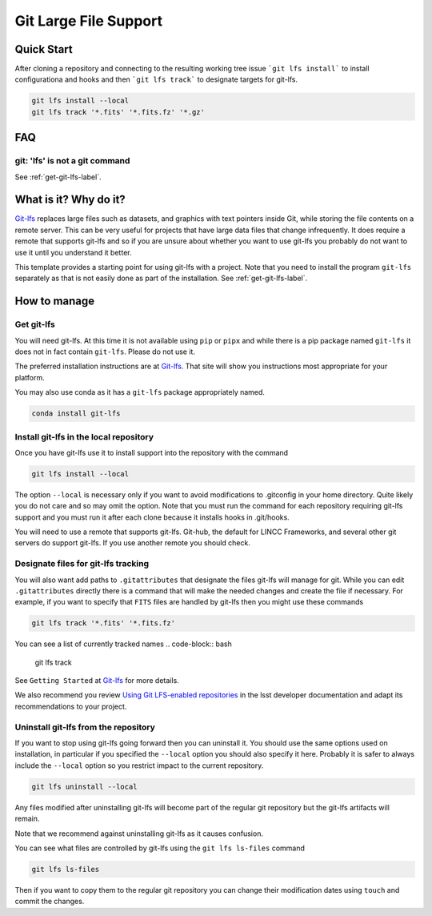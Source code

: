 Git Large File Support
===============================================================================

Quick Start
-------------------------------------------------------------------------------

After cloning a repository and connecting to the resulting working tree issue ```git lfs install``` to install configurationa and hooks and then ```git lfs track``` to designate targets for git-lfs.

.. code-block:: bash

    git lfs install --local
    git lfs track '*.fits' '*.fits.fz' '*.gz'


FAQ
-------------------------------------------------------------------------------

git: 'lfs' is not a git command
^^^^^^^^^^^^^^^^^^^^^^^^^^^^^^^

See :ref:`get-git-lfs-label`.


What is it? Why do it?
-------------------------------------------------------------------------------

`Git-lfs <https://git-lfs.com/>`_ replaces large files such as datasets, and graphics with text pointers inside Git, while storing the file contents on a remote server.
This can be very useful for projects that have large data files that change infrequently. It does require a remote that supports git-lfs and so if you are unsure about
whether you want to use git-lfs you probably do not want to use it until you understand it better.

This template provides a starting point for using git-lfs with a project.
Note that you need to install the program ``git-lfs`` separately as that is not easily done as part of the installation. See :ref:`get-git-lfs-label`.

How to manage
-------------------------------------------------------------------------------

.. _get-git-lfs-label:

Get git-lfs
^^^^^^^^^^^
You will need git-lfs. At this time it is not available using ``pip``  or ``pipx``
and while there is a pip package named ``git-lfs`` it does not in fact contain
``git-lfs``. Please do not use it.

The preferred installation instructions are at `Git-lfs <https://git-lfs.com/>`_.
That site will show you instructions most appropriate for your platform.

You may also use conda as it has a ``git-lfs`` package appropriately named.

.. code-block:: bash

    conda install git-lfs

Install git-lfs in the local repository
^^^^^^^^^^^^^^^^^^^^^^^^^^^^^^^^^^^^^^^^
Once you have git-lfs use it to install support into the repository with the command

.. code-block:: bash

    git lfs install --local

The option ``--local`` is necessary only if you want to avoid modifications to .gitconfig in
your home directory. Quite likely you do not care and so may omit the option. Note that you must
run the command for each repository requiring git-lfs support and you must run it after each
clone because it installs hooks in .git/hooks.

You will need to use a remote that supports git-lfs. Git-hub, the default for LINCC Frameworks,
and several other git servers do support git-lfs. If you use another remote you should check.

Designate files for git-lfs tracking
^^^^^^^^^^^^^^^^^^^^^^^^^^^^^^^^^^^^
You will also want add paths to ``.gitattributes`` that designate the files git-lfs will manage for git.
While you can edit ``.gitattributes`` directly there is a command that will make the needed changes and create the file if necessary.
For example, if you want to specify that ``FITS`` files are handled by git-lfs then you might use these commands

.. code-block:: bash

    git lfs track '*.fits' '*.fits.fz'

You can see a list of currently tracked names
.. code-block:: bash

    git lfs track

See ``Getting Started`` at `Git-lfs <https://git-lfs.com/>`_ for more details.

We also recommend you review `Using Git LFS-enabled repositories <https://developer.lsst.io/git/git-lfs.html#using-git-lfs-enabled-repositories>`_
in the lsst developer documentation and adapt its recommendations to your project.

Uninstall git-lfs from the repository
^^^^^^^^^^^^^^^^^^^^^^^^^^^^^^^^^^^^^

If you want to stop using git-lfs going forward then you can uninstall it. You should use the same options used on installation, in particular if you specified the ``--local`` option you should also specify it here. Probably it is safer to always include the ``--local`` option so you restrict impact to the current repository.

.. code-block:: bash

    git lfs uninstall --local

Any files modified after uninstalling git-lfs will become part of the regular git repository but the git-lfs artifacts will remain.

Note that we recommend against uninstalling git-lfs as it causes confusion.

You can see what files are controlled by git-lfs using the ``git lfs ls-files`` command

.. code-block:: bash

    git lfs ls-files

Then if you want to copy them to the regular git repository you can change their modification dates using ``touch`` and commit the changes.




